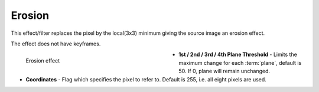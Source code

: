 .. meta::

   :description: Do your first steps with Kdenlive video editor, using erosion effect
   :keywords: KDE, Kdenlive, video editor, help, learn, easy, effects, filter, video effects, image adjustment, erosion

.. metadata-placeholder

   :authors: - Bernd Jordan (https://discuss.kde.org/u/berndmj)

   :license: Creative Commons License SA 4.0


.. _effects-erosion:

Erosion
=======

This effect/filter replaces the pixel by the local(3x3) minimum giving the source image an erosion effect.

The effect does not have keyframes.

.. figure:: /images/effects_and_compositions/kdenlive2304_effects-erosion.webp
   :width: 400px
   :figwidth: 400px
   :align: left
   :alt: kdenlive2304_effects-erosion

   Erosion effect

* **1st / 2nd / 3rd / 4th Plane Threshold** - Limits the maximum change for each :term:`plane`, default is 50. If 0, plane will remain unchanged.

* **Coordinates** - Flag which specifies the pixel to refer to. Default is 255, i.e. all eight pixels are used.
